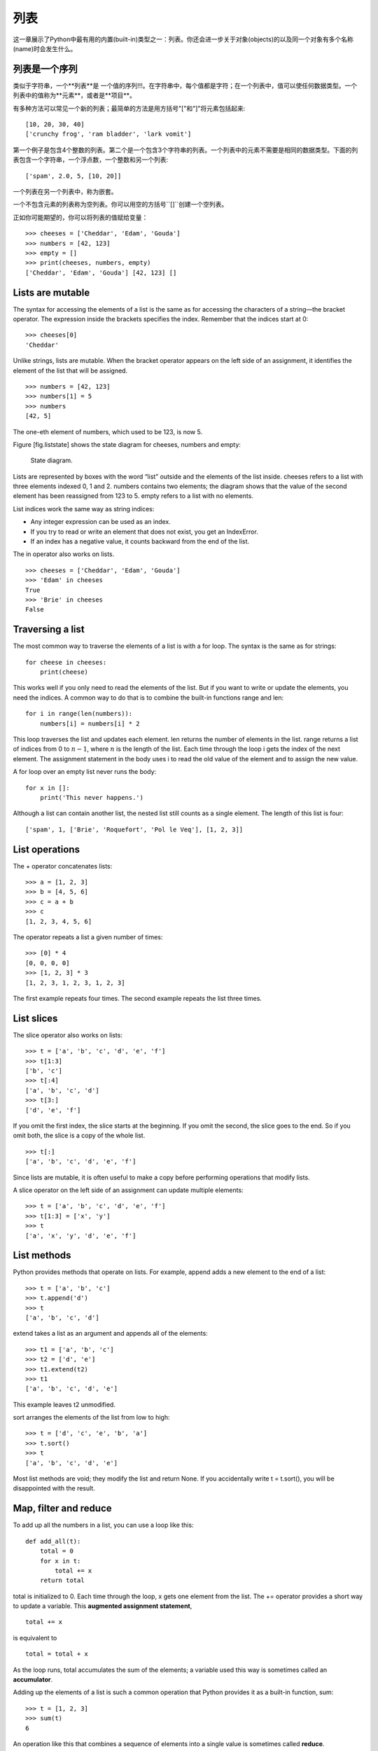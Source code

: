 列表
=====

这一章展示了Python中最有用的内置(built-in)类型之一：列表。你还会进一步关于对象(objects)的以及同一个对象有多个名称(name)时会发生什么。

列表是一个序列
--------------------

类似于字符串，一个**列表**是 一个值的序列!!!。在字符串中，每个值都是字符；在一个列表中，值可以使任何数据类型。一个列表中的值称为**元素**，或者是**项目**。

有多种方法可以常见一个新的列表；最简单的方法是用方括号"["和"]"将元素包括起来:

::

    [10, 20, 30, 40]
    ['crunchy frog', 'ram bladder', 'lark vomit']

第一个例子是包含4个整数的列表。第二个是一个包含3个字符串的列表。一个列表中的元素不需要是相同的数据类型。下面的列表包含一个字符串，一个浮点数，一个整数和另一个列表:

::

    ['spam', 2.0, 5, [10, 20]]

一个列表在另一个列表中，称为嵌套。

一个不包含元素的列表称为空列表。你可以用空的方括号``[]``创建一个空列表。

正如你可能期望的，你可以将列表的值赋给变量：

::

    >>> cheeses = ['Cheddar', 'Edam', 'Gouda']
    >>> numbers = [42, 123]
    >>> empty = []
    >>> print(cheeses, numbers, empty)
    ['Cheddar', 'Edam', 'Gouda'] [42, 123] []

Lists are mutable
-----------------

The syntax for accessing the elements of a list is the same as for
accessing the characters of a string—the bracket operator. The
expression inside the brackets specifies the index. Remember that the
indices start at 0:

::

    >>> cheeses[0]
    'Cheddar'

Unlike strings, lists are mutable. When the bracket operator appears on
the left side of an assignment, it identifies the element of the list
that will be assigned.

::

    >>> numbers = [42, 123]
    >>> numbers[1] = 5
    >>> numbers
    [42, 5]

The one-eth element of numbers, which used to be 123, is now 5.

Figure [fig.liststate] shows the state diagram for cheeses, numbers and
empty:

.. figure:: figs/liststate.pdf
   :alt: State diagram.

   State diagram.

Lists are represented by boxes with the word “list” outside and the
elements of the list inside. cheeses refers to a list with three
elements indexed 0, 1 and 2. numbers contains two elements; the diagram
shows that the value of the second element has been reassigned from 123
to 5. empty refers to a list with no elements.

List indices work the same way as string indices:

-  Any integer expression can be used as an index.

-  If you try to read or write an element that does not exist, you get
   an IndexError.

-  If an index has a negative value, it counts backward from the end of
   the list.

The in operator also works on lists.

::

    >>> cheeses = ['Cheddar', 'Edam', 'Gouda']
    >>> 'Edam' in cheeses
    True
    >>> 'Brie' in cheeses
    False

Traversing a list
-----------------

The most common way to traverse the elements of a list is with a for
loop. The syntax is the same as for strings:

::

    for cheese in cheeses:
        print(cheese)

This works well if you only need to read the elements of the list. But
if you want to write or update the elements, you need the indices. A
common way to do that is to combine the built-in functions range and
len:

::

    for i in range(len(numbers)):
        numbers[i] = numbers[i] * 2

This loop traverses the list and updates each element. len returns the
number of elements in the list. range returns a list of indices from 0
to :math:`n-1`, where :math:`n` is the length of the list. Each time
through the loop i gets the index of the next element. The assignment
statement in the body uses i to read the old value of the element and to
assign the new value.

A for loop over an empty list never runs the body:

::

    for x in []:
        print('This never happens.')

Although a list can contain another list, the nested list still counts
as a single element. The length of this list is four:

::

    ['spam', 1, ['Brie', 'Roquefort', 'Pol le Veq'], [1, 2, 3]]

List operations
---------------

The + operator concatenates lists:

::

    >>> a = [1, 2, 3]
    >>> b = [4, 5, 6]
    >>> c = a + b
    >>> c
    [1, 2, 3, 4, 5, 6]

The operator repeats a list a given number of times:

::

    >>> [0] * 4
    [0, 0, 0, 0]
    >>> [1, 2, 3] * 3
    [1, 2, 3, 1, 2, 3, 1, 2, 3]

The first example repeats four times. The second example repeats the
list three times.

List slices
-----------

The slice operator also works on lists:

::

    >>> t = ['a', 'b', 'c', 'd', 'e', 'f']
    >>> t[1:3]
    ['b', 'c']
    >>> t[:4]
    ['a', 'b', 'c', 'd']
    >>> t[3:]
    ['d', 'e', 'f']

If you omit the first index, the slice starts at the beginning. If you
omit the second, the slice goes to the end. So if you omit both, the
slice is a copy of the whole list.

::

    >>> t[:]
    ['a', 'b', 'c', 'd', 'e', 'f']

Since lists are mutable, it is often useful to make a copy before
performing operations that modify lists.

A slice operator on the left side of an assignment can update multiple
elements:

::

    >>> t = ['a', 'b', 'c', 'd', 'e', 'f']
    >>> t[1:3] = ['x', 'y']
    >>> t
    ['a', 'x', 'y', 'd', 'e', 'f']

List methods
------------

Python provides methods that operate on lists. For example, append adds
a new element to the end of a list:

::

    >>> t = ['a', 'b', 'c']
    >>> t.append('d')
    >>> t
    ['a', 'b', 'c', 'd']

extend takes a list as an argument and appends all of the elements:

::

    >>> t1 = ['a', 'b', 'c']
    >>> t2 = ['d', 'e']
    >>> t1.extend(t2)
    >>> t1
    ['a', 'b', 'c', 'd', 'e']

This example leaves t2 unmodified.

sort arranges the elements of the list from low to high:

::

    >>> t = ['d', 'c', 'e', 'b', 'a']
    >>> t.sort()
    >>> t
    ['a', 'b', 'c', 'd', 'e']

Most list methods are void; they modify the list and return None. If you
accidentally write t = t.sort(), you will be disappointed with the
result.

Map, filter and reduce
----------------------

To add up all the numbers in a list, you can use a loop like this:

::

    def add_all(t):
        total = 0
        for x in t:
            total += x
        return total

total is initialized to 0. Each time through the loop, x gets one
element from the list. The += operator provides a short way to update a
variable. This **augmented assignment statement**,

::

        total += x

is equivalent to

::

        total = total + x

As the loop runs, total accumulates the sum of the elements; a variable
used this way is sometimes called an **accumulator**.

Adding up the elements of a list is such a common operation that Python
provides it as a built-in function, sum:

::

    >>> t = [1, 2, 3]
    >>> sum(t)
    6

An operation like this that combines a sequence of elements into a
single value is sometimes called **reduce**.

Sometimes you want to traverse one list while building another. For
example, the following function takes a list of strings and returns a
new list that contains capitalized strings:

::

    def capitalize_all(t):
        res = []
        for s in t:
            res.append(s.capitalize())
        return res

res is initialized with an empty list; each time through the loop, we
append the next element. So res is another kind of accumulator.

An operation like ``capitalize_all`` is sometimes called a **map**
because it “maps” a function (in this case the method capitalize) onto
each of the elements in a sequence.

Another common operation is to select some of the elements from a list
and return a sublist. For example, the following function takes a list
of strings and returns a list that contains only the uppercase strings:

::

    def only_upper(t):
        res = []
        for s in t:
            if s.isupper():
                res.append(s)
        return res

isupper is a string method that returns True if the string contains only
upper case letters.

An operation like ``only_upper`` is called a **filter** because it
selects some of the elements and filters out the others.

Most common list operations can be expressed as a combination of map,
filter and reduce.

Deleting elements
-----------------

There are several ways to delete elements from a list. If you know the
index of the element you want, you can use pop:

::

    >>> t = ['a', 'b', 'c']
    >>> x = t.pop(1)
    >>> t
    ['a', 'c']
    >>> x
    'b'

pop modifies the list and returns the element that was removed. If you
don’t provide an index, it deletes and returns the last element.

If you don’t need the removed value, you can use the del operator:

::

    >>> t = ['a', 'b', 'c']
    >>> del t[1]
    >>> t
    ['a', 'c']

If you know the element you want to remove (but not the index), you can
use remove:

::

    >>> t = ['a', 'b', 'c']
    >>> t.remove('b')
    >>> t
    ['a', 'c']

The return value from remove is None.

To remove more than one element, you can use del with a slice index:

::

    >>> t = ['a', 'b', 'c', 'd', 'e', 'f']
    >>> del t[1:5]
    >>> t
    ['a', 'f']

As usual, the slice selects all the elements up to but not including the
second index.

Lists and strings
-----------------

A string is a sequence of characters and a list is a sequence of values,
but a list of characters is not the same as a string. To convert from a
string to a list of characters, you can use list:

::

    >>> s = 'spam'
    >>> t = list(s)
    >>> t
    ['s', 'p', 'a', 'm']

Because list is the name of a built-in function, you should avoid using
it as a variable name. I also avoid l because it looks too much like 1.
So that’s why I use t.

The list function breaks a string into individual letters. If you want
to break a string into words, you can use the split method:

::

    >>> s = 'pining for the fjords'
    >>> t = s.split()
    >>> t
    ['pining', 'for', 'the', 'fjords']

An optional argument called a **delimiter** specifies which characters
to use as word boundaries. The following example uses a hyphen as a
delimiter:

::

    >>> s = 'spam-spam-spam'
    >>> delimiter = '-'
    >>> t = s.split(delimiter)
    >>> t
    ['spam', 'spam', 'spam']

join is the inverse of split. It takes a list of strings and
concatenates the elements. join is a string method, so you have to
invoke it on the delimiter and pass the list as a parameter:

::

    >>> t = ['pining', 'for', 'the', 'fjords']
    >>> delimiter = ' '
    >>> s = delimiter.join(t)
    >>> s
    'pining for the fjords'

In this case the delimiter is a space character, so join puts a space
between words. To concatenate strings without spaces, you can use the
empty string, ``''``, as a delimiter.

Objects and values
------------------

If we run these assignment statements:

::

    a = 'banana'
    b = 'banana'

We know that a and b both refer to a string, but we don’t know whether
they refer to the *same* string. There are two possible states, shown in
Figure [fig.list1].

.. figure:: figs/list1.pdf
   :alt: State diagram.

   State diagram.

In one case, a and b refer to two different objects that have the same
value. In the second case, they refer to the same object.

To check whether two variables refer to the same object, you can use the
is operator.

::

    >>> a = 'banana'
    >>> b = 'banana'
    >>> a is b
    True

In this example, Python only created one string object, and both a and b
refer to it. But when you create two lists, you get two objects:

::

    >>> a = [1, 2, 3]
    >>> b = [1, 2, 3]
    >>> a is b
    False

So the state diagram looks like Figure [fig.list2].

.. figure:: figs/list2.pdf
   :alt: State diagram.

   State diagram.

In this case we would say that the two lists are **equivalent**, because
they have the same elements, but not **identical**, because they are not
the same object. If two objects are identical, they are also equivalent,
but if they are equivalent, they are not necessarily identical.

Until now, we have been using “object” and “value” interchangeably, but
it is more precise to say that an object has a value. If you evaluate ,
you get a list object whose value is a sequence of integers. If another
list has the same elements, we say it has the same value, but it is not
the same object.

Aliasing
--------

If a refers to an object and you assign b = a, then both variables refer
to the same object:

::

    >>> a = [1, 2, 3]
    >>> b = a
    >>> b is a
    True

The state diagram looks like Figure [fig.list3].

.. figure:: figs/list3.pdf
   :alt: State diagram.

   State diagram.

The association of a variable with an object is called a **reference**.
In this example, there are two references to the same object.

An object with more than one reference has more than one name, so we say
that the object is **aliased**.

If the aliased object is mutable, changes made with one alias affect the
other:

::

    >>> b[0] = 42
    >>> a
    [42, 2, 3]

Although this behavior can be useful, it is error-prone. In general, it
is safer to avoid aliasing when you are working with mutable objects.

For immutable objects like strings, aliasing is not as much of a
problem. In this example:

::

    a = 'banana'
    b = 'banana'

It almost never makes a difference whether a and b refer to the same
string or not.

List arguments
--------------

When you pass a list to a function, the function gets a reference to the
list. If the function modifies the list, the caller sees the change. For
example, ``delete_head`` removes the first element from a list:

::

    def delete_head(t):
        del t[0]

Here’s how it is used:

::

    >>> letters = ['a', 'b', 'c']
    >>> delete_head(letters)
    >>> letters
    ['b', 'c']

The parameter t and the variable letters are aliases for the same
object. The stack diagram looks like Figure [fig.stack5].

.. figure:: figs/stack5.pdf
   :alt: Stack diagram.

   Stack diagram.

Since the list is shared by two frames, I drew it between them.

It is important to distinguish between operations that modify lists and
operations that create new lists. For example, the append method
modifies a list, but the + operator creates a new list:

::

    >>> t1 = [1, 2]
    >>> t2 = t1.append(3)
    >>> t1
    [1, 2, 3]
    >>> t2
    None

append modifies the list and returns None.

::

    >>> t3 = t1 + [4]
    >>> t1
    [1, 2, 3]
    >>> t3
    [1, 2, 3, 4]
    >>> t1

The + operator creates a new list and leaves the original list
unchanged.

This difference is important when you write functions that are supposed
to modify lists. For example, this function *does not* delete the head
of a list:

::

    def bad_delete_head(t):
        t = t[1:]              # WRONG!

The slice operator creates a new list and the assignment makes t refer
to it, but that doesn’t affect the caller.

::

    >>> t4 = [1, 2, 3]
    >>> bad_delete_head(t4)
    >>> t4
    [1, 2, 3]

At the beginning of ``bad_delete_head``, t and t4 refer to the same
list. At the end, t refers to a new list, but t4 still refers to the
original, unmodified list.

An alternative is to write a function that creates and returns a new
list. For example, tail returns all but the first element of a list:

::

    def tail(t):
        return t[1:]

This function leaves the original list unmodified. Here’s how it is
used:

::

    >>> letters = ['a', 'b', 'c']
    >>> rest = tail(letters)
    >>> rest
    ['b', 'c']

Debugging
---------

Careless use of lists (and other mutable objects) can lead to long hours
of debugging. Here are some common pitfalls and ways to avoid them:

#. Most list methods modify the argument and return None. This is the
   opposite of the string methods, which return a new string and leave
   the original alone.

   If you are used to writing string code like this:

   ::

       word = word.strip()

   It is tempting to write list code like this:

   ::

       t = t.sort()           # WRONG!

   Because sort returns None, the next operation you perform with t is
   likely to fail.

   Before using list methods and operators, you should read the
   documentation carefully and then test them in interactive mode.

#. Pick an idiom and stick with it.

   Part of the problem with lists is that there are too many ways to do
   things. For example, to remove an element from a list, you can use
   pop, remove, del, or even a slice assignment.

   To add an element, you can use the append method or the + operator.
   Assuming that t is a list and x is a list element, these are correct:

   ::

       t.append(x)
       t = t + [x]
       t += [x]

   And these are wrong:

   ::

       t.append([x])          # WRONG!
       t = t.append(x)        # WRONG!
       t + [x]                # WRONG!
       t = t + x              # WRONG!

   Try out each of these examples in interactive mode to make sure you
   understand what they do. Notice that only the last one causes a
   runtime error; the other three are legal, but they do the wrong
   thing.

#. Make copies to avoid aliasing.

   If you want to use a method like sort that modifies the argument, but
   you need to keep the original list as well, you can make a copy.

   ::

       >>> t = [3, 1, 2]
       >>> t2 = t[:]
       >>> t2.sort()
       >>> t
       [3, 1, 2]
       >>> t2
       [1, 2, 3]

   In this example you could also use the built-in function sorted,
   which returns a new, sorted list and leaves the original alone.

   ::

       >>> t2 = sorted(t)
       >>> t
       [3, 1, 2]
       >>> t2
       [1, 2, 3]

Glossary
--------

list:
    A sequence of values.

element:
    One of the values in a list (or other sequence), also called items.

nested list:
    A list that is an element of another list.

accumulator:
    A variable used in a loop to add up or accumulate a result.

augmented assignment:
    A statement that updates the value of a variable using an operator
    like ``+=``.

reduce:
    A processing pattern that traverses a sequence and accumulates the
    elements into a single result.

map:
    A processing pattern that traverses a sequence and performs an
    operation on each element.

filter:
    A processing pattern that traverses a list and selects the elements
    that satisfy some criterion.

object:
    Something a variable can refer to. An object has a type and a value.

equivalent:
    Having the same value.

identical:
    Being the same object (which implies equivalence).

reference:
    The association between a variable and its value.

aliasing:
    A circumstance where two or more variables refer to the same object.

delimiter:
    A character or string used to indicate where a string should be
    split.

Exercises
---------

You can download solutions to these exercises from
http://thinkpython2.com/code/list_exercises.py.

Write a function called ``nested_sum`` that takes a list of lists of
integers and adds up the elements from all of the nested lists. For
example:

::

    >>> t = [[1, 2], [3], [4, 5, 6]]
    >>> nested_sum(t)
    21

[cumulative]

Write a function called cumsum that takes a list of numbers and returns
the cumulative sum; that is, a new list where the :math:`i`\ th element
is the sum of the first :math:`i+1` elements from the original list. For
example:

::

    >>> t = [1, 2, 3]
    >>> cumsum(t)
    [1, 3, 6]

Write a function called ``middle`` that takes a list and returns a new
list that contains all but the first and last elements. For example:

::

    >>> t = [1, 2, 3, 4]
    >>> middle(t)
    [2, 3]

Write a function called ``chop`` that takes a list, modifies it by
removing the first and last elements, and returns None. For example:

::

    >>> t = [1, 2, 3, 4]
    >>> chop(t)
    >>> t
    [2, 3]

Write a function called ``is_sorted`` that takes a list as a parameter
and returns True if the list is sorted in ascending order and False
otherwise. For example:

::

    >>> is_sorted([1, 2, 2])
    True
    >>> is_sorted(['b', 'a'])
    False

[anagram]

Two words are anagrams if you can rearrange the letters from one to
spell the other. Write a function called ``is_anagram`` that takes two
strings and returns True if they are anagrams.

[duplicate]

Write a function called ``has_duplicates`` that takes a list and returns
True if there is any element that appears more than once. It should not
modify the original list.

This exercise pertains to the so-called Birthday Paradox, which you can
read about at http://en.wikipedia.org/wiki/Birthday_paradox.

If there are 23 students in your class, what are the chances that two of
you have the same birthday? You can estimate this probability by
generating random samples of 23 birthdays and checking for matches.
Hint: you can generate random birthdays with the randint function in the
random module.

You can download my solution from
http://thinkpython2.com/code/birthday.py.

Write a function that reads the file words.txt and builds a list with
one element per word. Write two versions of this function, one using the
append method and the other using the idiom t = t + [x]. Which one takes
longer to run? Why?

Solution: http://thinkpython2.com/code/wordlist.py.

[wordlist1] [bisection]

To check whether a word is in the word list, you could use the in
operator, but it would be slow because it searches through the words in
order.

Because the words are in alphabetical order, we can speed things up with
a bisection search (also known as binary search), which is similar to
what you do when you look a word up in the dictionary. You start in the
middle and check to see whether the word you are looking for comes
before the word in the middle of the list. If so, you search the first
half of the list the same way. Otherwise you search the second half.

Either way, you cut the remaining search space in half. If the word list
has 113,809 words, it will take about 17 steps to find the word or
conclude that it’s not there.

Write a function called ``in_bisect`` that takes a sorted list and a
target value and returns the index of the value in the list if it’s
there, or None if it’s not.

Or you could read the documentation of the bisect module and use that!
Solution: http://thinkpython2.com/code/inlist.py.

Two words are a “reverse pair” if each is the reverse of the other.
Write a program that finds all the reverse pairs in the word list.
Solution: http://thinkpython2.com/code/reverse_pair.py.

Two words “interlock” if taking alternating letters from each forms a
new word. For example, “shoe” and “cold” interlock to form “schooled”.
Solution: http://thinkpython2.com/code/interlock.py. Credit: This
exercise is inspired by an example at http://puzzlers.org.

#. Write a program that finds all pairs of words that interlock. Hint:
   don’t enumerate all pairs!

#. Can you find any words that are three-way interlocked; that is, every
   third letter forms a word, starting from the first, second or third?